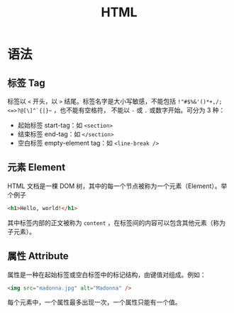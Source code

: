 :PROPERTIES:
:ID:       dd7d49d7-2e39-4d2f-b360-3bf105e95dd0
:END:
#+title: HTML

* 语法
** 标签 Tag
标签以 ~<~ 开头，以 ~>~ 结尾。标签名字是大小写敏感，不能包括 ~!"#$%&'()*+,/;<=>?@[\]^`{|}~~ ，也不能有空格符， 不能以 ~-~ 或 ~.~ 或数字开始。可分为 3 种：

- 起始标签 start-tag：如 ~<section>~
- 结束标签 end-tag：如 ~</section>~
- 空白标签 empty-element tag：如 ~<line-break />~

** 元素 Element
HTML 文档是一棵 DOM 树，其中的每一个节点被称为一个元素（Element）。举个例子

#+begin_src html
  <h1>Hello, world!</h1>
#+end_src

其中标签内部的正文被称为 ~content~ ，在标签间的内容可以包含其他元素（称为子元素）。

** 属性 Attribute
属性是一种在起始标签或空白标签中的标记结构，由键值对组成。例如：

#+begin_src html
  <img src="madonna.jpg" alt="Madonna" />
#+end_src

每个元素中，一个属性最多出现一次，一个属性只能有一个值。

